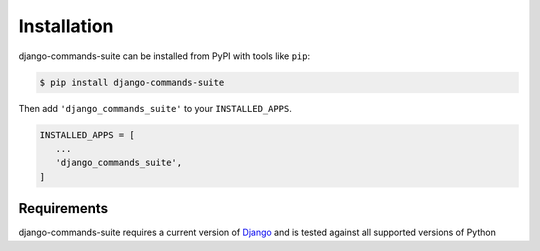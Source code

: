 ============
Installation
============

django-commands-suite can be installed from PyPI with tools like ``pip``:

.. code-block:: bash

   $ pip install django-commands-suite

Then add ``'django_commands_suite'`` to your ``INSTALLED_APPS``.

.. code-block:: python

   INSTALLED_APPS = [
      ...
      'django_commands_suite',
   ]


Requirements
------------

django-commands-suite requires a current version of `Django`__ and is tested against
all supported versions of Python

__ https://www.djangoproject.com/download/#supported-versions